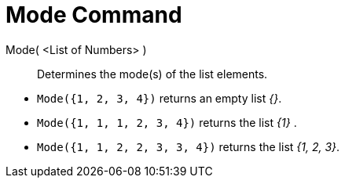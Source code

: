 = Mode Command
:page-en: commands/Mode
ifdef::env-github[:imagesdir: /en/modules/ROOT/assets/images]

Mode( <List of Numbers> )::
  Determines the mode(s) of the list elements.

[EXAMPLE]
====

* `++Mode({1, 2, 3, 4})++` returns an empty list _{}_.
* `++Mode({1, 1, 1, 2, 3, 4})++` returns the list _\{1}_ .
* `++Mode({1, 1, 2, 2, 3, 3, 4})++` returns the list _{1, 2, 3}_.

====
